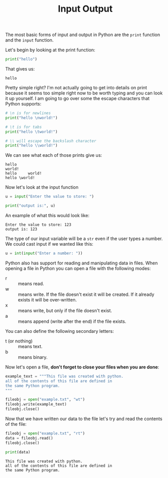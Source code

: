#+TITLE: Input Output
#+PROPERTY: header-args:python :session concepts
#+PROPERTY: header-args:python+ :tangle input-output.py
#+PROPERTY: header-args:python+ :results output
#+PROPERTY: header-args:python+ :shebang "#!/usr/bin/env python"

The most basic forms of input and output in Python are the ~print~ function and
the ~input~ function.

Let's begin by looking at the print function:
#+name: print
#+begin_src python :exports both
  print("hello")
#+end_src

That gives us:
#+RESULTS: print
: hello

Pretty simple right? I'm not actually going to get into details on print because
it seems too simple right now to be worth typing and you can look it up
yourself. I am going to go over some the escape characters that Python supports:
#+name: escape
#+begin_src python :exports both
  # \n is for newlines
  print("hello \nworld!")

  # \t is for tabs
  print("hello \tworld!")

  # \\ will escape the backslash character
  print("hello \\world!")
#+end_src

We can see what each of those prints give us:
#+RESULTS: escape
: hello 
: world!
: hello 	world!
: hello \world!

Now let's look at the input function
#+name: input
#+begin_src python :exports both
  u = input("Enter the value to store: ")

  print("output is:", u)
#+end_src

An example of what this would look like:
#+RESULTS: input
: Enter the value to store: 123
: output is: 123

The type of our input variable will be a ~str~ even if the user types a
number. We could cast input if we wanted like this:
#+begin_src python
  u = int(input("Enter a number: "))
#+end_src

Python also has support for reading and manipulating data in files. When opening
a file in Python you can open a file with the following modes:
- r :: means read.
- w :: means write. If the file doesn't exist it will be created. If it already
  exists it will be over-written.
- x :: means write, but only if the file doesn't exist.
- a :: means append (write after the end) if the file exists.

You can also define the following secondary letters:
- t (or nothing) :: means text.
- b :: means binary.

Now let's open a file, *don't forget to close your files when you are done*:
#+name: fileopen
#+begin_src python :results none
  example_text = """This file was created with python.
  all of the contents of this file are defined in
  the same Python program.
  """

  fileobj = open("example.txt", "wt")
  fileobj.write(example_text)
  fileobj.close()
#+end_src

Now that we have written our data to the file let's try and read the contents of
the file:
#+name: fileread
#+begin_src python :exports both
  fileobj = open("example.txt", "rt")
  data = fileobj.read()
  fileobj.close()

  print(data)
#+end_src

#+RESULTS: fileread
: This file was created with python.
: all of the contents of this file are defined in
: the same Python program.
